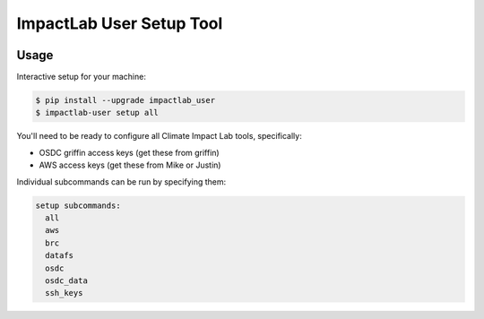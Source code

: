 
ImpactLab User Setup Tool
=========================

.. image:: https://img.shields.io/pypi/v/impactlab_user.svg
        :target: https://pypi.python.org/pypi/impactlab_user

.. image:: https://travis-ci.org/ClimateImpactLab/impactlab_user.svg?branch=master
        :target: https://travis-ci.org/ClimateImpactLab/impactlab_user?branch=master

.. image:: https://coveralls.io/repos/github/ClimateImpactLab/impactlab_user/badge.svg?branch=master
        :target: https://coveralls.io/github/ClimateImpactLab/impactlab_user?branch=master

.. image:: https://readthedocs.org/projects/impactlab_user/badge/?version=latest
        :target: https://impactlab_user.readthedocs.io/en/latest/?badge=latest
        :alt: Documentation Status

.. image:: https://pyup.io/repos/github/climateimpactlab/impactlab_user/shield.svg
        :target: https://pyup.io/repos/github/climateimpactlab/impactlab_user/
        :alt: Updates

.. image:: https://api.codacy.com/project/badge/Grade/89e3750e62a64dc9b9d6d8930cf5ded9
        :alt: Codacy Badge
        :target: https://www.codacy.com/app/delgadom/impactlab_user?utm_source=github.com&utm_medium=referral&utm_content=ClimateImpactLab/impactlab_user&utm_campaign=badger


Usage
-----

Interactive setup for your machine:

.. code-block:: bash

    $ pip install --upgrade impactlab_user
    $ impactlab-user setup all

You'll need to be ready to configure all Climate Impact Lab tools, specifically:

* OSDC griffin access keys (get these from griffin)
* AWS access keys (get these from Mike or Justin)

Individual subcommands can be run by specifying them:

.. code-block:: bash

    setup subcommands:
      all
      aws
      brc
      datafs
      osdc
      osdc_data
      ssh_keys
